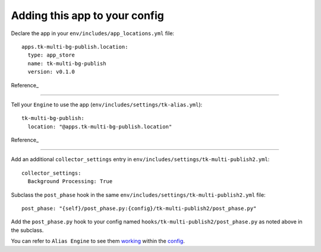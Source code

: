 Adding this app to your config
==============================

Declare the app in your ``env/includes/app_locations.yml`` file:

::

    apps.tk-multi-bg-publish.location:
      type: app_store
      name: tk-multi-bg-publish
      version: v0.1.0

::

Reference_

.. _Reference: https://github.com/shotgunsoftware/tk-config-default2/blob/72ba0043c9e5d1416ab1b6b11df34d4c90658cb6/env/includes/app_locations.yml#L83-L86

----

Tell your ``Engine`` to use the app (``env/includes/settings/tk-alias.yml``):

::

    tk-multi-bg-publish:
      location: "@apps.tk-multi-bg-publish.location"

::

Reference_

.. _Reference: https://github.com/shotgunsoftware/tk-config-default2/blob/72ba0043c9e5d1416ab1b6b11df34d4c90658cb6/env/includes/settings/tk-alias.yml#L50-L51

----

Add an additional ``collector_settings`` entry in ``env/includes/settings/tk-multi-publish2.yml``:

::

    collector_settings:
      Background Processing: True

::

Subclass the ``post_phase`` hook in the same ``env/includes/settings/tk-multi-publish2.yml`` file:

::

    post_phase: "{self}/post_phase.py:{config}/tk-multi-publish2/post_phase.py"

::

Add the ``post_phase.py`` hook to your config named  ``hooks/tk-multi-publish2/post_phase.py`` as noted above in the subclass.

You can refer to ``Alias Engine`` to see them working_ within the config_.

.. _working: https://github.com/shotgunsoftware/tk-config-default2/blob/72ba0043c9e5d1416ab1b6b11df34d4c90658cb6/env/includes/settings/tk-multi-publish2.yml#L517-L522

.. _config: https://github.com/shotgunsoftware/tk-config-default2/blob/72ba0043c9e5d1416ab1b6b11df34d4c90658cb6/env/includes/settings/tk-multi-publish2.yml#L551
